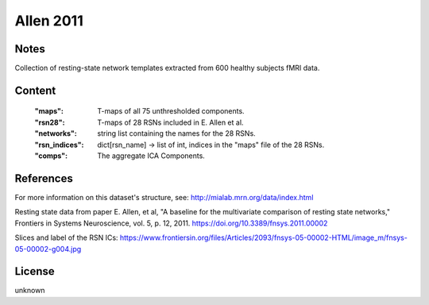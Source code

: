 Allen 2011
==========


Notes
-----
Collection of resting-state network templates extracted from 600 healthy
subjects fMRI data.


Content
-------
    :"maps": T-maps of all 75 unthresholded components.
    :"rsn28": T-maps of 28 RSNs included in E. Allen et al.
    :"networks": string list containing the names for the 28 RSNs.
    :"rsn_indices": dict[rsn_name] -> list of int, indices in the "maps"
                    file of the 28 RSNs.
    :"comps": The aggregate ICA Components.

References
----------
For more information on this dataset's structure, see:
http://mialab.mrn.org/data/index.html

Resting state data from paper E. Allen, et al, "A baseline for the multivariate
comparison of resting state networks," Frontiers in Systems Neuroscience,
vol. 5, p. 12, 2011. https://doi.org/10.3389/fnsys.2011.00002

Slices and label of the RSN ICs:
https://www.frontiersin.org/files/Articles/2093/fnsys-05-00002-HTML/image_m/fnsys-05-00002-g004.jpg


License
-------
unknown
